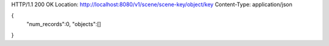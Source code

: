 HTTP/1.1 200 OK
Location: http://localhost:8080/v1/scene/scene-key/object/key
Content-Type: application/json

{
  "num_records":0,
  "objects":[]
}
